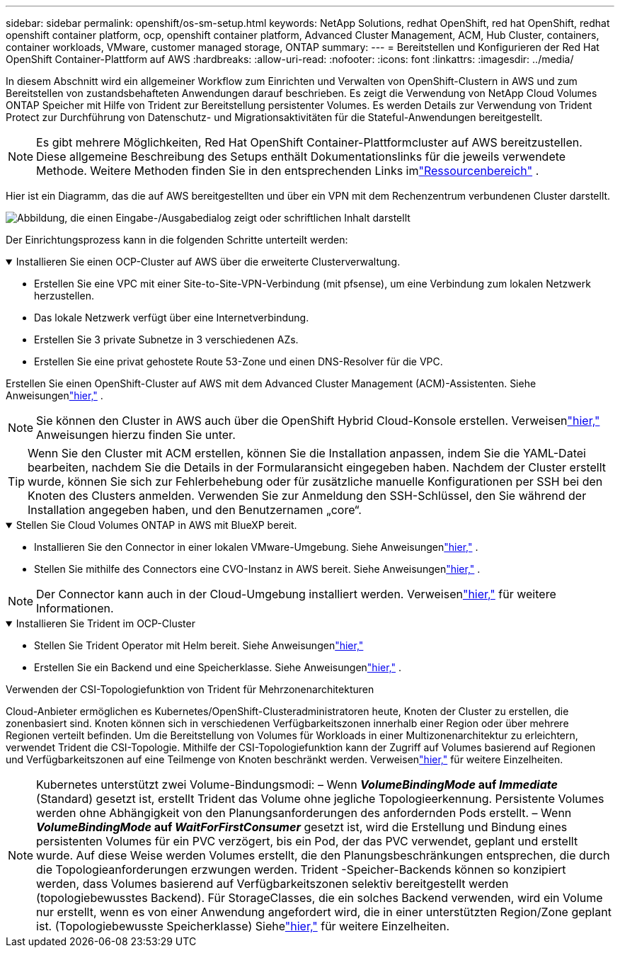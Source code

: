 ---
sidebar: sidebar 
permalink: openshift/os-sm-setup.html 
keywords: NetApp Solutions, redhat OpenShift, red hat OpenShift, redhat openshift container platform, ocp, openshift container platform, Advanced Cluster Management, ACM, Hub Cluster, containers, container workloads, VMware, customer managed storage, ONTAP 
summary:  
---
= Bereitstellen und Konfigurieren der Red Hat OpenShift Container-Plattform auf AWS
:hardbreaks:
:allow-uri-read: 
:nofooter: 
:icons: font
:linkattrs: 
:imagesdir: ../media/


[role="lead"]
In diesem Abschnitt wird ein allgemeiner Workflow zum Einrichten und Verwalten von OpenShift-Clustern in AWS und zum Bereitstellen von zustandsbehafteten Anwendungen darauf beschrieben.  Es zeigt die Verwendung von NetApp Cloud Volumes ONTAP Speicher mit Hilfe von Trident zur Bereitstellung persistenter Volumes.  Es werden Details zur Verwendung von Trident Protect zur Durchführung von Datenschutz- und Migrationsaktivitäten für die Stateful-Anwendungen bereitgestellt.


NOTE: Es gibt mehrere Möglichkeiten, Red Hat OpenShift Container-Plattformcluster auf AWS bereitzustellen.  Diese allgemeine Beschreibung des Setups enthält Dokumentationslinks für die jeweils verwendete Methode.  Weitere Methoden finden Sie in den entsprechenden Links imlink:os-solutions-resources.html["Ressourcenbereich"] .

Hier ist ein Diagramm, das die auf AWS bereitgestellten und über ein VPN mit dem Rechenzentrum verbundenen Cluster darstellt.

image:rhhc-self-managed-aws.png["Abbildung, die einen Eingabe-/Ausgabedialog zeigt oder schriftlichen Inhalt darstellt"]

Der Einrichtungsprozess kann in die folgenden Schritte unterteilt werden:

.Installieren Sie einen OCP-Cluster auf AWS über die erweiterte Clusterverwaltung.
[%collapsible%open]
====
* Erstellen Sie eine VPC mit einer Site-to-Site-VPN-Verbindung (mit pfsense), um eine Verbindung zum lokalen Netzwerk herzustellen.
* Das lokale Netzwerk verfügt über eine Internetverbindung.
* Erstellen Sie 3 private Subnetze in 3 verschiedenen AZs.
* Erstellen Sie eine privat gehostete Route 53-Zone und einen DNS-Resolver für die VPC.


Erstellen Sie einen OpenShift-Cluster auf AWS mit dem Advanced Cluster Management (ACM)-Assistenten.  Siehe Anweisungenlink:https://docs.openshift.com/dedicated/osd_install_access_delete_cluster/creating-an-aws-cluster.html["hier,"] .


NOTE: Sie können den Cluster in AWS auch über die OpenShift Hybrid Cloud-Konsole erstellen.  Verweisenlink:https://docs.openshift.com/container-platform/4.10/installing/installing_aws/installing-aws-default.html["hier,"] Anweisungen hierzu finden Sie unter.


TIP: Wenn Sie den Cluster mit ACM erstellen, können Sie die Installation anpassen, indem Sie die YAML-Datei bearbeiten, nachdem Sie die Details in der Formularansicht eingegeben haben.  Nachdem der Cluster erstellt wurde, können Sie sich zur Fehlerbehebung oder für zusätzliche manuelle Konfigurationen per SSH bei den Knoten des Clusters anmelden.  Verwenden Sie zur Anmeldung den SSH-Schlüssel, den Sie während der Installation angegeben haben, und den Benutzernamen „core“.

====
.Stellen Sie Cloud Volumes ONTAP in AWS mit BlueXP bereit.
[%collapsible%open]
====
* Installieren Sie den Connector in einer lokalen VMware-Umgebung.  Siehe Anweisungenlink:https://docs.netapp.com/us-en/cloud-manager-setup-admin/task-install-connector-on-prem.html#install-the-connector["hier,"] .
* Stellen Sie mithilfe des Connectors eine CVO-Instanz in AWS bereit.  Siehe Anweisungenlink:https://docs.netapp.com/us-en/cloud-manager-cloud-volumes-ontap/task-getting-started-aws.html["hier,"] .



NOTE: Der Connector kann auch in der Cloud-Umgebung installiert werden.  Verweisenlink:https://docs.netapp.com/us-en/cloud-manager-setup-admin/concept-connectors.html["hier,"] für weitere Informationen.

====
.Installieren Sie Trident im OCP-Cluster
[%collapsible%open]
====
* Stellen Sie Trident Operator mit Helm bereit.  Siehe Anweisungenlink:https://docs.netapp.com/us-en/trident/trident-get-started/kubernetes-deploy-helm.html["hier,"]
* Erstellen Sie ein Backend und eine Speicherklasse.  Siehe Anweisungenlink:https://docs.netapp.com/us-en/trident/trident-use/backends.html["hier,"] .


====
.Verwenden der CSI-Topologiefunktion von Trident für Mehrzonenarchitekturen
Cloud-Anbieter ermöglichen es Kubernetes/OpenShift-Clusteradministratoren heute, Knoten der Cluster zu erstellen, die zonenbasiert sind.  Knoten können sich in verschiedenen Verfügbarkeitszonen innerhalb einer Region oder über mehrere Regionen verteilt befinden.  Um die Bereitstellung von Volumes für Workloads in einer Multizonenarchitektur zu erleichtern, verwendet Trident die CSI-Topologie.  Mithilfe der CSI-Topologiefunktion kann der Zugriff auf Volumes basierend auf Regionen und Verfügbarkeitszonen auf eine Teilmenge von Knoten beschränkt werden.  Verweisenlink:https://docs.netapp.com/us-en/trident/trident-use/csi-topology.html["hier,"] für weitere Einzelheiten.


NOTE: Kubernetes unterstützt zwei Volume-Bindungsmodi: – Wenn **_VolumeBindingMode_ auf _Immediate_** (Standard) gesetzt ist, erstellt Trident das Volume ohne jegliche Topologieerkennung.  Persistente Volumes werden ohne Abhängigkeit von den Planungsanforderungen des anfordernden Pods erstellt.  – Wenn **_VolumeBindingMode_ auf _WaitForFirstConsumer_** gesetzt ist, wird die Erstellung und Bindung eines persistenten Volumes für ein PVC verzögert, bis ein Pod, der das PVC verwendet, geplant und erstellt wurde.  Auf diese Weise werden Volumes erstellt, die den Planungsbeschränkungen entsprechen, die durch die Topologieanforderungen erzwungen werden.  Trident -Speicher-Backends können so konzipiert werden, dass Volumes basierend auf Verfügbarkeitszonen selektiv bereitgestellt werden (topologiebewusstes Backend).  Für StorageClasses, die ein solches Backend verwenden, wird ein Volume nur erstellt, wenn es von einer Anwendung angefordert wird, die in einer unterstützten Region/Zone geplant ist.  (Topologiebewusste Speicherklasse) Siehelink:https://docs.netapp.com/us-en/trident/trident-use/csi-topology.html["hier,"] für weitere Einzelheiten.
